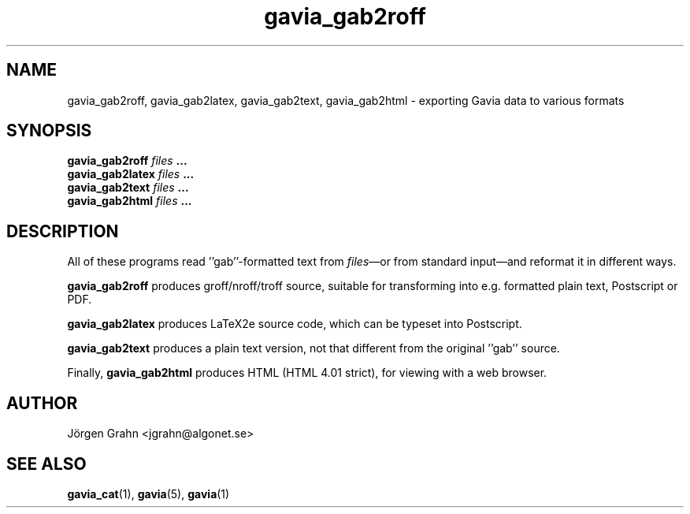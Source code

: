 .\" $Id: gavia_gab2roff.1,v 1.3 2002-10-13 17:03:19 grahn Exp $
.\" 
.\"
.TH gavia_gab2roff 1 "SEPTEMBER 2002" Gavia "User Manuals"
.SH "NAME"
gavia_gab2roff, gavia_gab2latex, gavia_gab2text, gavia_gab2html \- exporting Gavia data to various formats
.SH "SYNOPSIS"
.B gavia_gab2roff
.I files
.B ...
.br
.B gavia_gab2latex
.I files
.B ...
.br
.B gavia_gab2text
.I files
.B ...
.br
.B gavia_gab2html
.I files
.B ...
.SH "DESCRIPTION"
All of these programs read ''gab''-formatted text from
.IR files \(emor
from standard input\(emand reformat it in different ways.
.PP
.B gavia_gab2roff
produces groff/nroff/troff source, suitable for
transforming into e.g. formatted plain text,
Postscript or PDF.
.PP
.B gavia_gab2latex
produces LaTeX2e source code, which can be typeset
into Postscript.
.PP
.B gavia_gab2text
produces a plain text version, not that different from
the original ''gab'' source.
.PP
Finally,
.B gavia_gab2html
produces HTML (HTML 4.01 strict), for viewing with
a web browser.
.SH "AUTHOR"
J\(:orgen Grahn <jgrahn@algonet.se>
.SH "SEE ALSO"
.BR gavia_cat (1),
.BR gavia (5),
.BR gavia (1)
